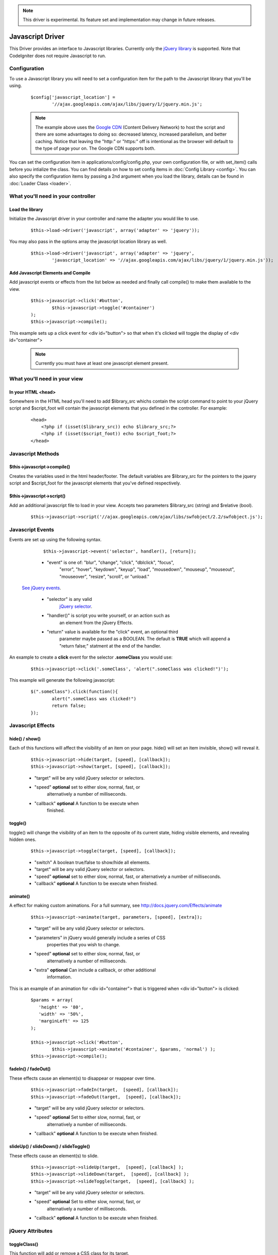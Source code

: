 .. note:: This driver is experimental. Its feature set and implementation
		  may change in future releases. 

#################
Javascript Driver
#################

This Driver provides an interface to Javascript libraries.  Currently only 
the `jQuery library <http://jquery.com/>`_ is supported.  Note that 
CodeIgniter does not require Javascript to run.

Configuration
=============

To use a Javascript library you will need to set a configuration item for
the path to the Javascript library that you'll be using.

	::

		$config['javascript_location'] = 
			'//ajax.googleapis.com/ajax/libs/jquery/1/jquery.min.js';

	.. note:: The example above uses the `Google CDN 
		<http://developers.google.com/speed/libraries/devguide>`_ 
		(Content Delivery Network) to host the script and there are some
		advantages to doing so: decreased latency, increased parallelism, 
		and better caching.  Notice that leaving the "http:" or "https:" 
		off is intentional as the browser will default to the type of
		page your on.  The Google CDN supports both.

You can set the configuration item in applications/config/config.php, your own
configuration file, or with set_item() calls before you intialize the class.
You can find details on how to set config items in :doc:`Config Library <config>`.
You can also specify the configuration items by passing a 2nd argument when you
load the library, details can be found in :doc:`Loader Class <loader>`.



What you'll need in your controller
===================================

Load the library
----------------
Initialize the Javascript driver in your controller and name the adapter you would 
like to use.

	::

			$this->load->driver('javascript', array('adapter' => 'jquery'));


You may also pass in the options array the javascript location library as well.

	::
	
		$this->load->driver('javascript', array('adapter' => 'jquery', 
			'javascript_location' => '//ajax.googleapis.com/ajax/libs/jquery/1/jquery.min.js'));
		

Add Javascript Elements and Compile
-----------------------------------
Add javascript events or effects from the list below as needed and finally
call compile() to make them available to the view.  

	::

			$this->javascript->click('#button', 
				$this->javascript->toggle('#container')
			);
			$this->javascript->compile();

This example sets up a click event for <div id="button"> so that when it's
clicked will toggle the display of  <div id="container">

	.. note:: Currently you must have at least one javascript element 
			present.



What you'll need in your view
=============================

In your HTML <head>
-------------------
Somewhere in the HTML head you'll need to add $library_src whichs contain
the script command to point to your jQuery script and $script_foot will
contain the javascript elements that you defined in the controller.  For
example:


	::

			<head>
			    <?php if (isset($library_src)) echo $library_src;?>
			    <?php if (isset($script_foot)) echo $script_foot;?> 
			</head>

Javascript Methods
==================

$this->javascript->compile()
---------
Creates the variables used in the html header/footer.  The default variables are
$library_src for the pointers to the jquery script and $script_foot for
the javascript elements that you've defined respectively.

$this->javascript->script()
--------
Add an additional javascript file to load in your view.
Accepts two parameters $library_src (string) and $relative (bool).

	::

		$this->javascript->script('//ajax.googleapis.com/ajax/libs/swfobject/2.2/swfobject.js');
		


Javascript Events
=============

Events are set up using the following syntax.

	::

		$this->javascript->event('selector', handler(), [return]);
		
		
	-  "event" is one of: "blur", "change",	"click", "dblclick", "focus", 
		"error", "hover", "keydown", "keyup", "load", "mousedown", "mouseup", 
		"mouseout", "mouseover", "resize", "scroll", or "unload."

 `See jQuery events <http://api.jquery.com/category/Events/>`_.
		
	-  "selector" is any valid
		`jQuery selector <http://docs.jquery.com/Selectors>`_. 
	-  "handler()" is script you write yourself, or an action such as
		an element from the jQuery Effects.
	-  "return" value is available for the "click" event, an optional third
		parameter maybe passed as a BOOLEAN. The default is **TRUE** which will 
		append a "return false;" statment at the end of the handler.

An example to create a **click** event for the selector **.someClass** you would use:

	::
	
		$this->javascript->click('.someClass', 'alert(".someClass was clicked!")');
		
This example will generate the following javascript:

	::
	
		$(".someClass").click(function(){
			alert(".someClass was clicked!")
			return false;
		});		

Javascript Effects
==============

hide() / show()
---------------

Each of this functions will affect the visibility of an item on your
page. hide() will set an item invisible, show() will reveal it.

	::

		$this->javascript->hide(target, [speed], [callback]);
		$this->javascript->show(target, [speed], [callback]);

	-  "target" will be any valid jQuery selector or selectors.
	-  "speed" **optional** set to either slow, normal, fast, or 
		alternatively a number of milliseconds.
	-  "callback" **optional** A function to be execute when
		finished.


toggle()
--------

toggle() will change the visibility of an item to the opposite of its
current state, hiding visible elements, and revealing hidden ones.

	::

		$this->javascript->toggle(target, [speed], [callback]);


	- "switch" A boolean true/false to show/hide all elements.
	- "target" will be any valid jQuery selector or selectors.
	- "speed" **optional** set to either slow, normal, fast, or 
	  alternatively a number of milliseconds.
	- "callback" **optional** A function to be execute when finished.


animate()
---------
A effect for making custom animations. For a full summary, 
see `http://docs.jquery.com/Effects/animate 
<http://docs.jquery.com/Effects/animate>`_

	::

		 $this->javascript->animate(target, parameters, [speed], [extra]);


	-  "target" will be any valid jQuery selector or selectors.
	-  "parameters" in jQuery would generally include a series of CSS
		properties that you wish to change.
	-  "speed" **optional** set to either slow, normal, fast, or 
		alternatively a number of milliseconds.
	-  "extra" **optional** Can include a callback, or other additional
		information.

This is an example of an animation for <div id="container"> that is
triggered when <div id="button"> is clicked:

	::

		$params = array(
		   'height' => '80',
		   'width' => '50%',
		   'marginLeft' => 125
		);
		
		$this->javascript->click('#button', 
			$this->javascript->animate('#container', $params, 'normal') );
		$this->javascript->compile();

fadeIn() / fadeOut()
--------------------
These effects cause an element(s) to disappear or reappear over time.

	::

		$this->javascript->fadeIn(target,  [speed], [callback]);
		$this->javascript->fadeOut(target,  [speed], [callback]);


	-  "target" will be any valid jQuery selector or selectors.
	-  "speed" **optional** Set to either slow, normal, fast, or  
		alternatively a number of milliseconds.
	-  "callback" **optional** A function to be execute when finished.

slideUp() / slideDown() / slideToggle()
---------------------------------------

These effects cause an element(s) to slide.

	::

		$this->javascript->slideUp(target,  [speed], [callback] );
		$this->javascript->slideDown(target,  [speed], [callback] );
		$this->javascript->slideToggle(target,  [speed], [callback] );


	-  "target" will be any valid jQuery selector or selectors.
	-  "speed" **optional** Set to either slow, normal, fast, or 
		alternatively a number of milliseconds.
	-  "callback" **optional** A function to be execute when finished.


jQuery Attributes
=================

toggleClass()
-------------

This function will add or remove a CSS class for its target.

	::

		$this->javascript->toggleClass(target, class)

	-  "target" will be any valid jQuery selector or selectors.
	-  "class" is any CSS classname. Note that this class must be 
		defined and available in a CSS that is already loaded.
	